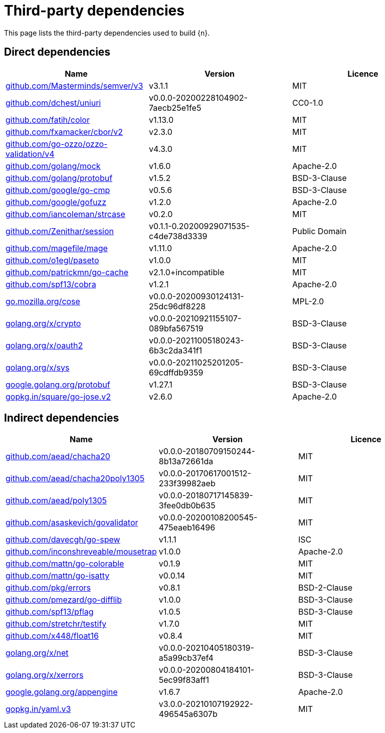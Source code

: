 // Generated documentation. Please do not edit.
:page_id: dependencies

[id="{p}-{page_id}"]
= Third-party dependencies

This page lists the third-party dependencies used to build {n}.

[float]
[id="{p}-dependencies-direct"]
== Direct dependencies

[options="header"]
|===
| Name | Version | Licence

| link:https://github.com/Masterminds/semver[$$github.com/Masterminds/semver/v3$$] | v3.1.1 | MIT
| link:https://github.com/dchest/uniuri[$$github.com/dchest/uniuri$$] | v0.0.0-20200228104902-7aecb25e1fe5 | CC0-1.0
| link:https://github.com/fatih/color[$$github.com/fatih/color$$] | v1.13.0 | MIT
| link:https://github.com/fxamacker/cbor[$$github.com/fxamacker/cbor/v2$$] | v2.3.0 | MIT
| link:https://github.com/go-ozzo/ozzo-validation[$$github.com/go-ozzo/ozzo-validation/v4$$] | v4.3.0 | MIT
| link:https://github.com/golang/mock[$$github.com/golang/mock$$] | v1.6.0 | Apache-2.0
| link:https://github.com/golang/protobuf[$$github.com/golang/protobuf$$] | v1.5.2 | BSD-3-Clause
| link:https://github.com/google/go-cmp[$$github.com/google/go-cmp$$] | v0.5.6 | BSD-3-Clause
| link:https://github.com/google/gofuzz[$$github.com/google/gofuzz$$] | v1.2.0 | Apache-2.0
| link:https://github.com/iancoleman/strcase[$$github.com/iancoleman/strcase$$] | v0.2.0 | MIT
| link:https://github.com/Zenithar/session[$$github.com/Zenithar/session$$] | v0.1.1-0.20200929071535-c4de738d3339 | Public Domain
| link:https://github.com/magefile/mage[$$github.com/magefile/mage$$] | v1.11.0 | Apache-2.0
| link:https://github.com/o1egl/paseto[$$github.com/o1egl/paseto$$] | v1.0.0 | MIT
| link:https://github.com/patrickmn/go-cache[$$github.com/patrickmn/go-cache$$] | v2.1.0+incompatible | MIT
| link:https://github.com/spf13/cobra[$$github.com/spf13/cobra$$] | v1.2.1 | Apache-2.0
| link:https://go.mozilla.org/cose[$$go.mozilla.org/cose$$] | v0.0.0-20200930124131-25dc96df8228 | MPL-2.0
| link:https://golang.org/x/crypto[$$golang.org/x/crypto$$] | v0.0.0-20210921155107-089bfa567519 | BSD-3-Clause
| link:https://golang.org/x/oauth2[$$golang.org/x/oauth2$$] | v0.0.0-20211005180243-6b3c2da341f1 | BSD-3-Clause
| link:https://golang.org/x/sys[$$golang.org/x/sys$$] | v0.0.0-20211025201205-69cdffdb9359 | BSD-3-Clause
| link:https://google.golang.org/protobuf[$$google.golang.org/protobuf$$] | v1.27.1 | BSD-3-Clause
| link:https://gopkg.in/square/go-jose.v2[$$gopkg.in/square/go-jose.v2$$] | v2.6.0 | Apache-2.0
|===


[float]
[id="{p}-dependencies-indirect"]
== Indirect dependencies

[options="header"]
|===
| Name | Version | Licence

| link:https://github.com/aead/chacha20[$$github.com/aead/chacha20$$] | v0.0.0-20180709150244-8b13a72661da | MIT
| link:https://github.com/aead/chacha20poly1305[$$github.com/aead/chacha20poly1305$$] | v0.0.0-20170617001512-233f39982aeb | MIT
| link:https://github.com/aead/poly1305[$$github.com/aead/poly1305$$] | v0.0.0-20180717145839-3fee0db0b635 | MIT
| link:https://github.com/asaskevich/govalidator[$$github.com/asaskevich/govalidator$$] | v0.0.0-20200108200545-475eaeb16496 | MIT
| link:https://github.com/davecgh/go-spew[$$github.com/davecgh/go-spew$$] | v1.1.1 | ISC
| link:https://github.com/inconshreveable/mousetrap[$$github.com/inconshreveable/mousetrap$$] | v1.0.0 | Apache-2.0
| link:https://github.com/mattn/go-colorable[$$github.com/mattn/go-colorable$$] | v0.1.9 | MIT
| link:https://github.com/mattn/go-isatty[$$github.com/mattn/go-isatty$$] | v0.0.14 | MIT
| link:https://github.com/pkg/errors[$$github.com/pkg/errors$$] | v0.8.1 | BSD-2-Clause
| link:https://github.com/pmezard/go-difflib[$$github.com/pmezard/go-difflib$$] | v1.0.0 | BSD-3-Clause
| link:https://github.com/spf13/pflag[$$github.com/spf13/pflag$$] | v1.0.5 | BSD-3-Clause
| link:https://github.com/stretchr/testify[$$github.com/stretchr/testify$$] | v1.7.0 | MIT
| link:https://github.com/x448/float16[$$github.com/x448/float16$$] | v0.8.4 | MIT
| link:https://golang.org/x/net[$$golang.org/x/net$$] | v0.0.0-20210405180319-a5a99cb37ef4 | BSD-3-Clause
| link:https://golang.org/x/xerrors[$$golang.org/x/xerrors$$] | v0.0.0-20200804184101-5ec99f83aff1 | BSD-3-Clause
| link:https://google.golang.org/appengine[$$google.golang.org/appengine$$] | v1.6.7 | Apache-2.0
| link:https://gopkg.in/yaml.v3[$$gopkg.in/yaml.v3$$] | v3.0.0-20210107192922-496545a6307b | MIT
|===

